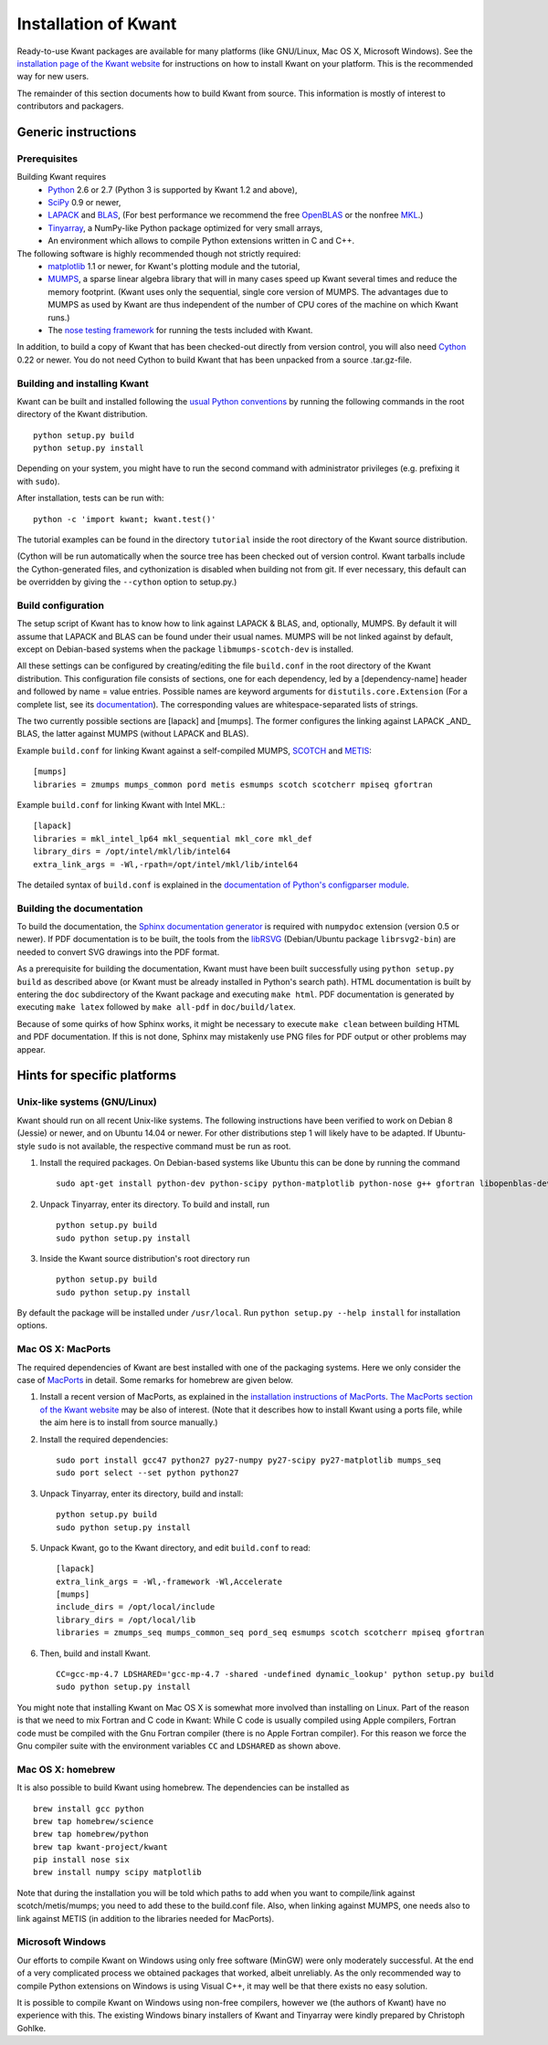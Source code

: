=====================
Installation of Kwant
=====================

Ready-to-use Kwant packages are available for many platforms (like GNU/Linux,
Mac OS X, Microsoft Windows).  See the `installation page of the Kwant website
<http://kwant-project.org/install>`_ for instructions on how to install Kwant
on your platform.  This is the recommended way for new users.

The remainder of this section documents how to build Kwant from source.  This
information is mostly of interest to contributors and packagers.


********************
Generic instructions
********************

Prerequisites
=============

Building Kwant requires
 * `Python <http://python.org>`_ 2.6 or 2.7 (Python 3 is supported by
   Kwant 1.2 and above),
 * `SciPy <http://scipy.org>`_ 0.9 or newer,
 * `LAPACK <http://netlib.org/lapack/>`_ and `BLAS <http://netlib.org/blas/>`_,
   (For best performance we recommend the free `OpenBLAS
   <http://xianyi.github.com/OpenBLAS/>`_ or the nonfree `MKL
   <http://software.intel.com/en-us/intel-mkl>`_.)
 * `Tinyarray <https://gitlab.kwant-project.org/kwant/tinyarray>`_, a NumPy-like
   Python package optimized for very small arrays,
 * An environment which allows to compile Python extensions written in C and
   C++.

The following software is highly recommended though not strictly required:
 * `matplotlib <http://matplotlib.sourceforge.net/>`_ 1.1 or newer, for Kwant's
   plotting module and the tutorial,
 * `MUMPS <http://graal.ens-lyon.fr/MUMPS/>`_, a sparse linear algebra library
   that will in many cases speed up Kwant several times and reduce the memory
   footprint.  (Kwant uses only the sequential, single core version
   of MUMPS.  The advantages due to MUMPS as used by Kwant are thus independent
   of the number of CPU cores of the machine on which Kwant runs.)
 * The `nose testing framework <http://nose.readthedocs.org/>`_ for running the
   tests included with Kwant.

In addition, to build a copy of Kwant that has been checked-out directly from
version control, you will also need `Cython <http://cython.org/>`_ 0.22 or
newer.  You do not need Cython to build Kwant that has been unpacked from a
source .tar.gz-file.


Building and installing Kwant
=============================

Kwant can be built and installed following the `usual Python conventions
<http://docs.python.org/install/index.html>`_ by running the following commands
in the root directory of the Kwant distribution. ::

    python setup.py build
    python setup.py install

Depending on your system, you might have to run the second command with
administrator privileges (e.g. prefixing it with ``sudo``).

After installation, tests can be run with::

    python -c 'import kwant; kwant.test()'

The tutorial examples can be found in the directory ``tutorial`` inside the root
directory of the Kwant source distribution.

(Cython will be run automatically when the source tree has been checked out of
version control.  Kwant tarballs include the Cython-generated files, and
cythonization is disabled when building not from git.  If ever necessary, this
default can be overridden by giving the ``--cython`` option to setup.py.)


Build configuration
===================

The setup script of Kwant has to know how to link against LAPACK & BLAS, and,
optionally, MUMPS.  By default it will assume that LAPACK and BLAS can be found
under their usual names.  MUMPS will be not linked against by default, except
on Debian-based systems when the package ``libmumps-scotch-dev`` is installed.

All these settings can be configured by creating/editing the file
``build.conf`` in the root directory of the Kwant distribution.  This
configuration file consists of sections, one for each dependency, led by a
[dependency-name] header and followed by name = value entries.  Possible names
are keyword arguments for ``distutils.core.Extension`` (For a complete list,
see its `documentation
<http://docs.python.org/2/distutils/apiref.html#distutils.core.Extension>`_).
The corresponding values are whitespace-separated lists of strings.

The two currently possible sections are [lapack] and [mumps].  The former
configures the linking against LAPACK _AND_ BLAS, the latter against MUMPS
(without LAPACK and BLAS).

Example ``build.conf`` for linking Kwant against a self-compiled MUMPS, `SCOTCH
<http://www.labri.fr/perso/pelegrin/scotch/>`_ and `METIS
<http://glaros.dtc.umn.edu/gkhome/metis/metis/overview>`_::

    [mumps]
    libraries = zmumps mumps_common pord metis esmumps scotch scotcherr mpiseq gfortran

Example ``build.conf`` for linking Kwant with Intel MKL.::

    [lapack]
    libraries = mkl_intel_lp64 mkl_sequential mkl_core mkl_def
    library_dirs = /opt/intel/mkl/lib/intel64
    extra_link_args = -Wl,-rpath=/opt/intel/mkl/lib/intel64

The detailed syntax of ``build.conf`` is explained in the `documentation of
Python's configparser module
<http://docs.python.org/3/library/configparser.html#supported-ini-file-structure>`_.


Building the documentation
==========================

To build the documentation, the `Sphinx documentation generator
<http://sphinx.pocoo.org/>`_ is required with ``numpydoc`` extension
(version 0.5 or newer).  If PDF documentation is to be built, the tools
from the `libRSVG <http://live.gnome.org/LibRsvg>`_ (Debian/Ubuntu package
``librsvg2-bin``) are needed to convert SVG drawings into the PDF format.

As a prerequisite for building the documentation, Kwant must have been built
successfully using ``python setup.py build`` as described above (or Kwant must
be already installed in Python's search path).  HTML documentation is built by
entering the ``doc`` subdirectory of the Kwant package and executing ``make
html``.  PDF documentation is generated by executing ``make latex`` followed
by ``make all-pdf`` in ``doc/build/latex``.

Because of some quirks of how Sphinx works, it might be necessary to execute
``make clean`` between building HTML and PDF documentation.  If this is not
done, Sphinx may mistakenly use PNG files for PDF output or other problems may
appear.


****************************
Hints for specific platforms
****************************

Unix-like systems (GNU/Linux)
=============================

Kwant should run on all recent Unix-like systems.  The following instructions
have been verified to work on Debian 8 (Jessie) or newer, and on Ubuntu 14.04 or
newer.  For other distributions step 1 will likely have to be adapted.  If
Ubuntu-style ``sudo`` is not available, the respective command must be run as
root.

1. Install the required packages.  On Debian-based systems like Ubuntu this can
   be done by running the command ::

       sudo apt-get install python-dev python-scipy python-matplotlib python-nose g++ gfortran libopenblas-dev liblapack-dev libmumps-scotch-dev

2. Unpack Tinyarray, enter its directory. To build and install, run ::

       python setup.py build
       sudo python setup.py install

3. Inside the Kwant source distribution's root directory run ::

       python setup.py build
       sudo python setup.py install

By default the package will be installed under ``/usr/local``.  Run ``python
setup.py --help install`` for installation options.


Mac OS X: MacPorts
==================

The required dependencies of Kwant are best installed with one of the packaging
systems. Here we only consider the case of `MacPorts
<http://www.macports.org>`_ in detail. Some remarks for homebrew are given
below.

1. Install a recent version of MacPorts, as explained in the `installation
   instructions of MacPorts <http://www.macports.org/install.php>`_.  `The
   MacPorts section of the Kwant website
   <http://kwant-project.org/install#mac-os-x-macports>`_ may be also of
   interest.  (Note that it describes how to install Kwant using a ports file,
   while the aim here is to install from source manually.)

2. Install the required dependencies::

       sudo port install gcc47 python27 py27-numpy py27-scipy py27-matplotlib mumps_seq
       sudo port select --set python python27

3. Unpack Tinyarray, enter its directory, build and install::

       python setup.py build
       sudo python setup.py install

5. Unpack Kwant, go to the Kwant directory, and edit ``build.conf`` to read::

       [lapack]
       extra_link_args = -Wl,-framework -Wl,Accelerate
       [mumps]
       include_dirs = /opt/local/include
       library_dirs = /opt/local/lib
       libraries = zmumps_seq mumps_common_seq pord_seq esmumps scotch scotcherr mpiseq gfortran

6. Then, build and install Kwant. ::

       CC=gcc-mp-4.7 LDSHARED='gcc-mp-4.7 -shared -undefined dynamic_lookup' python setup.py build
       sudo python setup.py install

You might note that installing Kwant on Mac OS X is somewhat more involved than
installing on Linux. Part of the reason is that we need to mix Fortran and C
code in Kwant: While C code is usually compiled using Apple compilers,
Fortran code must be compiled with the Gnu Fortran compiler (there is
no Apple Fortran compiler). For this reason we force the Gnu compiler suite
with the environment variables ``CC`` and ``LDSHARED`` as shown above.


Mac OS X: homebrew
==================

It is also possible to build Kwant using homebrew. The dependencies can be
installed as ::

    brew install gcc python
    brew tap homebrew/science
    brew tap homebrew/python
    brew tap kwant-project/kwant
    pip install nose six
    brew install numpy scipy matplotlib

Note that during the installation you will be told which paths to add when you
want to compile/link against scotch/metis/mumps; you need to add these to the
build.conf file. Also, when linking against MUMPS, one needs also to link
against METIS (in addition to the libraries needed for MacPorts).


Microsoft Windows
=================

Our efforts to compile Kwant on Windows using only free software (MinGW) were
only moderately successful.  At the end of a very complicated process we
obtained packages that worked, albeit unreliably.  As the only recommended way
to compile Python extensions on Windows is using Visual C++, it may well be that
there exists no easy solution.

It is possible to compile Kwant on Windows using non-free compilers, however we
(the authors of Kwant) have no experience with this.  The existing Windows
binary installers of Kwant and Tinyarray were kindly prepared by Christoph
Gohlke.

